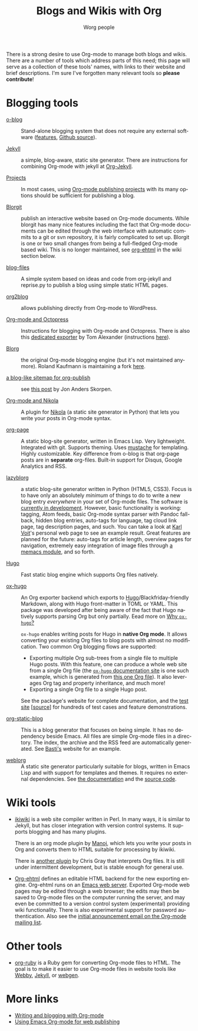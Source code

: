 #+TITLE:      Blogs and Wikis with Org
#+AUTHOR:     Worg people
#+STARTUP:    align fold nodlcheck hidestars oddeven lognotestate
#+SEQ_TODO:   TODO(t) INPROGRESS(i) WAITING(w@) | DONE(d) CANCELED(c@)
#+TAGS:       Write(w) Update(u) Fix(f) Check(c)
#+LANGUAGE:   en
#+PRIORITIES: A C B
#+CATEGORY:   worg
#+OPTIONS:    H:3 num:nil toc:nil \n:nil ::t |:t ^:t -:t f:t *:t tex:t d:(HIDE) tags:not-in-toc
#+HTML_LINK_UP:    index.html
#+HTML_LINK_HOME:  https://orgmode.org/worg/

# This file is released by its authors and contributors under the GNU
# Free Documentation license v1.3 or later, code examples are released
# under the GNU General Public License v3 or later.

There is a strong desire to use Org-mode to manage both blogs and
wikis.  There are a number of tools which address parts of this need; this
page will serve as a collection of these tools' names, with links to their website and
brief descriptions.  I'm sure I've forgotten many relevant tools so *please
contribute*!

* Blogging tools

- [[https://renard.github.io/o-blog-v2/][o-blog]] :: Stand-alone blogging system that does not require any external
     software ([[http://renard.github.com/o-blog/features.html][features]], [[https://github.com/renard/o-blog][Github source]]).

- [[http://jekyllrb.com/][Jekyll]] :: a simple, blog-aware, static site generator.  There are
     instructions for combining Org-mode with jekyll at [[file:org-tutorials/org-jekyll.org][Org-Jekyll]].

- [[https://orgmode.org/manual/Publishing.html][Projects]] :: In most cases, using [[https://orgmode.org/manual/Publishing.html][Org-mode publishing projects]] with
     its many options should be sufficient for publishing a blog.

- [[file:blorgit.org][Blorgit]] :: publish an interactive website based on Org-mode
     documents.  While blorgit has many nice features including the
     fact that Org-mode documents can be edited through the web
     interface with automatic commits to a git or svn repository, it is
     fairly complicated to set up.  Blorgit is one or two small changes
     from being a full-fledged Org-mode based wiki. This is no longer
     maintained, see [[org-ehtml][org-ehtml]] in the wiki section below.

- [[https://github.com/punchagan/blog-files][blog-files]] :: A simple system based on ideas and code from
     org-jekyll and reprise.py to publish a blog using simple static HTML pages.

- [[https://github.com/punchagan/org2blog][org2blog]] :: allows publishing directly from Org-mode to WordPress.

- [[http://jaderholm.com/blog/blogging-with-org-mode-and-octopress][Org-mode and Octopress]] :: Instructions for blogging with Org-mode
     and Octopress.  There is also this [[https://github.com/craftkiller/orgmode-octopress][dedicated exporter]] by Tom
     Alexander (instructions [[http://blog.paphus.com/blog/2012/08/01/introducing-octopress-blogging-for-org-mode/][here]]).

- [[http://www.emacswiki.org/emacs/Blorg][Blorg]] :: the original Org-mode blogging engine (but it's not
     maintained anymore).  Roland Kaufmann is maintaining a fork [[https://github.com/RolKau/blorg][here]].

- [[http://comments.gmane.org/gmane.emacs.orgmode/45360][a blog-like sitemap for org-publish]] :: see [[http://comments.gmane.org/gmane.emacs.orgmode/45360][this post]] by Jon Anders
     Skorpen.

- [[http://plugins.getnikola.com/#orgmode][Org-mode and Nikola]] :: A plugin for [[http://getnikola.com][Nikola]] (a static site generator
     in Python) that lets you write your posts in Org-mode syntax.

- [[https://github.com/kelvinh/org-page][org-page]] :: A static blog-site generator, written in Emacs Lisp. Very
     lightweight. Integrated with git. Supports theming. Uses
     [[http://mustache.github.io/][mustache]] for templating. Highly customizable. Key difference from
     o-blog is that org-page posts are in *separate* org-files. Built-in
     support for Disqus, Google Analytics and RSS.

- [[https://github.com/novoid/lazyblorg][lazyblorg]] :: a static blog-site generator written in Python (HTML5,
     CSS3). Focus is to have only an absolutely /minimum/ of things to
     do to write a new blog entry /everywhere/ in your set of Org-mode
     files. The software is [[https://github.com/novoid/lazyblorg/blob/master/lazyblorg.org][currently in development]]. However, basic
     functionality is working: tagging, Atom feeds, basic Org-mode
     syntax parser with Pandoc fall-back, hidden blog entries,
     auto-tags for language, tag cloud link page, tag description
     pages, and such. You can take a look at [[http://karl-voit.at/][Karl Voit]]'s personal web
     page to see an example result. Great features are planned for the
     future: auto-tags for article length, overview pages for
     navigation, extremely easy integration of image files through [[https://github.com/novoid/Memacs/blob/master/docs/memacs_filenametimestamps.org][a
     memacs module]], and so forth.

- [[https://gohugo.io/][Hugo]] :: Fast static blog engine which supports Org files natively.

- [[https://ox-hugo.scripter.co][ox-hugo]] :: An Org exporter backend which exports to
     [[https://gohugo.io][Hugo]]/Blackfriday-friendly Markdown, along with Hugo front-matter
     in TOML or YAML. This package was developed after being aware of
     the fact that Hugo natively supports parsing Org but only partially.
     Eead more on [[https://ox-hugo.scripter.co/doc/why-ox-hugo/][Why =ox-hugo=?]]

     =ox-hugo= enables writing posts for Hugo in *native Org mode*. It
     allows converting your existing Org files to blog posts with
     almost no modification. Two common Org blogging flows are
     supported:
  - Exporting multiple Org sub-trees from a single file to multiple
    Hugo posts. With this feature, one can produce a whole web site
    from a single Org file (the [[https://ox-hugo.scripter.co][=ox-hugo= documentation site]] is one
    such example, which is generated from [[https://raw.githubusercontent.com/kaushalmodi/ox-hugo/master/doc/ox-hugo-manual.org][this one Org file]]). It also
    leverages Org tag and property inheritance, and much more!
  - Exporting a single Org file to a single Hugo post.

  See the package's website for complete documentation, and the [[https://ox-hugo.scripter.co/test/][test
  site]] [[[https://github.com/kaushalmodi/ox-hugo/tree/master/test/site/content-org][source]]] for hundreds of test cases and feature
  demonstrations.

- [[https://github.com/bastibe/org-static-blog/][org-static-blog]] :: This is a blog generator that focuses on being
     simple.  It has no dependency beside Emacs.  All files are simple
     Org-mode files in a directory.  The index, the archive and the
     RSS feed are automatically generated.  See [[https://bastibe.de/][Basti's]] website for an
     example.

- [[https://emacs.love/weblorg/][weblorg]] :: A static site generator particularly suitable for blogs,
  written in Emacs Lisp and with support for templates and themes. It
  requires no external dependencies. See [[https://emacs.love/weblorg/doc/][the documentation]] and the
   [[https://github.com/emacs-love/weblorg][source code]].

* Wiki tools

- [[http://ikiwiki.info/][ikiwiki]] is a web site compiler written in Perl.  In many ways, it is
  similar to Jekyll, but has closer integration with version control
  systems.  It supports blogging and has many plugins.

  There is an org mode plugin by [[http://www.golden-gryphon.com/blog/manoj/blog/2008/06/08/Using_org-mode_with_Ikiwiki/][Manoj]], which lets you write your posts in
  Org and converts them to HTML suitable for processing by ikiwiki.

  There is [[https://github.com/chrismgray/ikiwiki-org-plugin][another plugin]] by Chris Gray that interprets Org files.  It
  is still under intermittent development, but is stable enough for
  general use.

- <<org-ehtml>>[[https://github.com/eschulte/org-ehtml][Org-ehtml]] defines an editable HTML backend for the new exporting
  engine.  Org-ehtml runs on an [[https://github.com/eschulte/emacs-web-server][Emacs web server]].  Exported Org-mode
  web pages may be edited through a web browser; the edits may then be
  saved to Org-mode files on the computer running the server, and may
  even be committed to a version control system (experimental)
  providing wiki functionality.  There is also experimental support
  for password authentication.  Also see the [[https://list.orgmode.org/87pq6ua0kk.fsf@gmx.com][initial announcement
  email on the Org-mode mailing list]].

* Other tools

- [[file:org-tutorials/org-ruby.org][org-ruby]] is a Ruby gem for converting Org-mode files to HTML. The goal is
  to make it easier to use Org-mode files in website tools like [[http://webby.rubyforge.org/][Webby]],
  [[http://jekyllrb.com/][Jekyll]], or [[http://webgen.rubyforge.org/][webgen]].

* More links

- [[http://emacs-fu.blogspot.com/2009/05/writing-and-blogging-with-org-mode.html][Writing and blogging with Org-mode]]
- [[http://blog.herraiz.org/archives/241][Using Emacs Org-mode for web publishing]]
